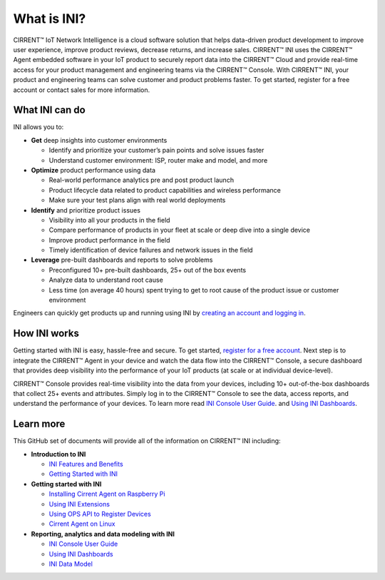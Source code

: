 What is INI?
-----------------------------------------

CIRRENT™ IoT Network Intelligence is a cloud software solution that helps data-driven product development to improve user experience, improve product reviews, decrease returns, and increase sales. CIRRENT™ INI uses the CIRRENT™ Agent embedded software in your IoT product to securely report data into the CIRRENT™ Cloud and provide real-time access for your product management and engineering teams via the CIRRENT™ Console. With CIRRENT™ INI, your product and engineering teams can solve customer and product problems faster. To get started, register for a free account or contact sales for more information.

What INI can do
^^^^^^^^^^^^^^^^^

INI allows you to:

* **Get** deep insights into customer environments

  * Identify and prioritize your customer’s pain points and solve issues faster

  * Understand customer environment: ISP, router make and model, and more

* **Optimize**  product performance using data

  * Real-world performance analytics pre and post product launch

  * Product lifecycle data related to product capabilities and wireless performance
  
  * Make sure your test plans align with real world deployments

* **Identify**  and prioritize product issues

  * Visibility into all your products in the field

  * Compare performance of products in your fleet at scale or deep dive into a single device
  
  * Improve product performance in the field

  * Timely identification of device failures and network issues in the field
  
* **Leverage**  pre-built dashboards and reports to solve problems

  * Preconfigured 10+ pre-built dashboards, 25+ out of the box events

  * Analyze data to understand root cause
  
  * Less time (on average 40 hours) spent trying to get to root cause of the product issue or customer environment

Engineers can quickly get products up and running using INI by
`creating an account and logging in <https://console.infineon.com/login>`_.


How INI works
^^^^^^^^^^^^^^^
Getting started with INI is easy, hassle-free and secure. To get started, `register for a free account <https://console.infineon.com/login>`_.  Next step is to integrate the CIRRENT™ Agent in your device and watch the data flow into the CIRRENT™ Console, a secure dashboard that provides deep visibility into the performance of your IoT products (at scale or at individual device-level). 

CIRRENT™ Console provides real-time visibility into the data from your devices, including 10+ out-of-the-box dashboards that collect  25+ events and attributes. Simply log in to the CIRRENT™ Console to see the data, access reports, and understand the performance of your devices. To learn more read  `INI Console User Guide <https://github.com/Cirrent/support_docs/blob/master/docs/ini/ini-console-user-guide.md>`_. and  `Using INI Dashboards <https://github.com/Cirrent/support_docs/blob/master/docs/ini/using-the-ini-dashboards.rst>`_.

Learn more
^^^^^^^^^^^^
This GitHub set of documents will provide all of the information on CIRRENT™ INI including:

* **Introduction to INI**  

  * `INI Features and Benefits </ini/ini-benefits-and-features.md>`_
  
  * `Getting Started with INI <https://github.com/Cirrent/support_docs/blob/master/docs/ini/getting-started-with-ini.rst>`_
  
* **Getting started with INI**
  
  * `Installing Cirrent Agent on Raspberry Pi <https://github.com/Cirrent/support_docs/blob/master/docs/ini/installing-the-cirrent-agent-ini-on-raspberry-pi.md>`_
  
  * `Using INI Extensions <https://github.com/Cirrent/support_docs/blob/master/docs/ini/using-ini-extensions.rst>`_
  
  * `Using OPS API to Register Devices <https://github.com/Cirrent/support_docs/blob/master/docs/ini/using-ops-api-to-register-devices.md>`_
  
  * `Cirrent Agent on Linux <https://github.com/Cirrent/support_docs/blob/master/docs/ini/cirrent-agent-on-linux.md>`_
  
* **Reporting, analytics and data modeling with INI**

  * `INI Console User Guide <https://github.com/Cirrent/support_docs/blob/master/docs/ini/ini-console-user-guide.md>`_
  
  * `Using INI Dashboards <https://github.com/Cirrent/support_docs/blob/master/docs/ini/using-the-ini-dashboards.rst>`_
  
  * `INI Data Model <https://github.com/Cirrent/support_docs/blob/master/docs/ini/ini-data-model.rst>`_
    

.. raw:: html

   <iframe width="560" height="315" src="https://www.youtube.com/embed/Ybz1lKY9rFg" title="YouTube video player" frameborder="0" allow="accelerometer; autoplay; clipboard-write; encrypted-media; gyroscope; picture-in-picture" allowfullscreen></iframe>
